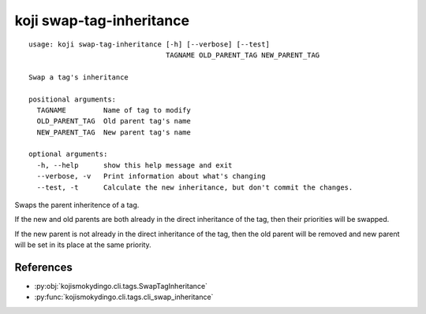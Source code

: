 koji swap-tag-inheritance
=========================

.. highlight:: none

::

 usage: koji swap-tag-inheritance [-h] [--verbose] [--test]
                                  TAGNAME OLD_PARENT_TAG NEW_PARENT_TAG

 Swap a tag's inheritance

 positional arguments:
   TAGNAME         Name of tag to modify
   OLD_PARENT_TAG  Old parent tag's name
   NEW_PARENT_TAG  New parent tag's name

 optional arguments:
   -h, --help      show this help message and exit
   --verbose, -v   Print information about what's changing
   --test, -t      Calculate the new inheritance, but don't commit the changes.


Swaps the parent inheritence of a tag.

If the new and old parents are both already in the direct inheritance
of the tag, then their priorities will be swapped.

If the new parent is not already in the direct inheritance of the tag,
then the old parent will be removed and new parent will be set in its
place at the same priority.


References
----------

* :py:obj:`kojismokydingo.cli.tags.SwapTagInheritance`
* :py:func:`kojismokydingo.cli.tags.cli_swap_inheritance`
